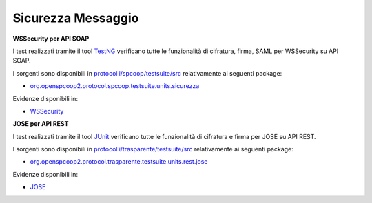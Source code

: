 .. _releaseProcessGovWay_dynamicAnalysis_security_message:

Sicurezza Messaggio
~~~~~~~~~~~~~~~~~~~~~

**WSSecurity per API SOAP**

I test realizzati tramite il tool `TestNG <https://testng.org/doc/>`_ verificano tutte le funzionalità di cifratura, firma, SAML per WSSecurity su API SOAP.

I sorgenti sono disponibili in `protocolli/spcoop/testsuite/src <https://github.com/link-it/govway/tree/master/protocolli/spcoop/testsuite/src>`_ relativamente ai seguenti package:

- `org.openspcoop2.protocol.spcoop.testsuite.units.sicurezza <https://github.com/link-it/govway/tree/master/protocolli/spcoop/testsuite/src/org/openspcoop2/protocol/spcoop/testsuite/units/sicurezza>`_

Evidenze disponibili in:

- `WSSecurity <https://jenkins.link.it/govway-testsuite/spcoop/Sicurezza/default/>`_

**JOSE per API REST**

I test realizzati tramite il tool `JUnit <https://junit.org/junit4/>`_ verificano tutte le funzionalità di cifratura e firma per JOSE su API REST.

I sorgenti sono disponibili in `protocolli/trasparente/testsuite/src <https://github.com/link-it/govway/tree/master/protocolli/trasparente/testsuite/src>`_ relativamente ai seguenti package:

- `org.openspcoop2.protocol.trasparente.testsuite.units.rest.jose <https://github.com/link-it/govway/tree/master/protocolli/trasparente/testsuite/src/org/openspcoop2/protocol/trasparente/testsuite/units/rest/jose>`_

Evidenze disponibili in:

- `JOSE <https://jenkins.link.it/govway-testsuite/trasparente/JOSE/default/>`_
